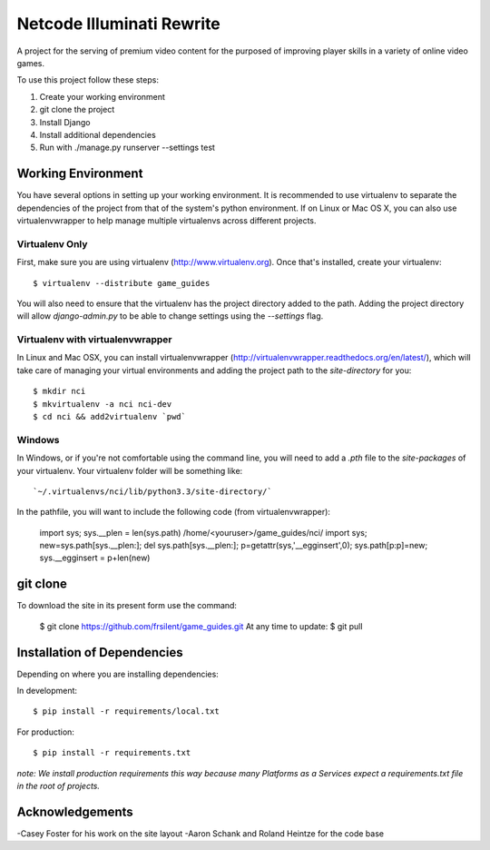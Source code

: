 ========================
Netcode Illuminati Rewrite
========================

A project for the serving of premium video content for the purposed of improving player skills in a variety of online video games.

To use this project follow these steps:

#. Create your working environment
#. git clone the project
#. Install Django
#. Install additional dependencies
#. Run with ./manage.py runserver --settings test

Working Environment
===================

You have several options in setting up your working environment.  It is recommended to
use virtualenv to separate the dependencies of the project from that of the system's
python environment.  If on Linux or Mac OS X, you can also use virtualenvwrapper to help manage multiple virtualenvs across different projects.

Virtualenv Only
---------------

First, make sure you are using virtualenv (http://www.virtualenv.org). Once
that's installed, create your virtualenv::

    $ virtualenv --distribute game_guides

You will also need to ensure that the virtualenv has the project directory
added to the path. Adding the project directory will allow `django-admin.py` to
be able to change settings using the `--settings` flag.

Virtualenv with virtualenvwrapper
--------------------------

In Linux and Mac OSX, you can install virtualenvwrapper (http://virtualenvwrapper.readthedocs.org/en/latest/),
which will take care of managing your virtual environments and adding the
project path to the `site-directory` for you::

    $ mkdir nci
    $ mkvirtualenv -a nci nci-dev
    $ cd nci && add2virtualenv `pwd`

Windows
----------

In Windows, or if you're not comfortable using the command line, you will need
to add a `.pth` file to the `site-packages` of your virtualenv. Your
virtualenv folder will be something like::

`~/.virtualenvs/nci/lib/python3.3/site-directory/`

In the pathfile, you will want to include the following code (from
virtualenvwrapper):

    import sys; sys.__plen = len(sys.path)
    /home/<youruser>/game_guides/nci/
    import sys; new=sys.path[sys.__plen:]; del sys.path[sys.__plen:]; p=getattr(sys,'__egginsert',0); sys.path[p:p]=new; sys.__egginsert = p+len(new)

git clone
=================

To download the site in its present form use the command:

    $ git clone https://github.com/frsilent/game_guides.git
    At any time to update:
    $ git pull

Installation of Dependencies
=============================

Depending on where you are installing dependencies:

In development::

    $ pip install -r requirements/local.txt

For production::

    $ pip install -r requirements.txt

*note: We install production requirements this way because many Platforms as a
Services expect a requirements.txt file in the root of projects.*

Acknowledgements
================
-Casey Foster for his work on the site layout
-Aaron Schank and Roland Heintze for the code base
